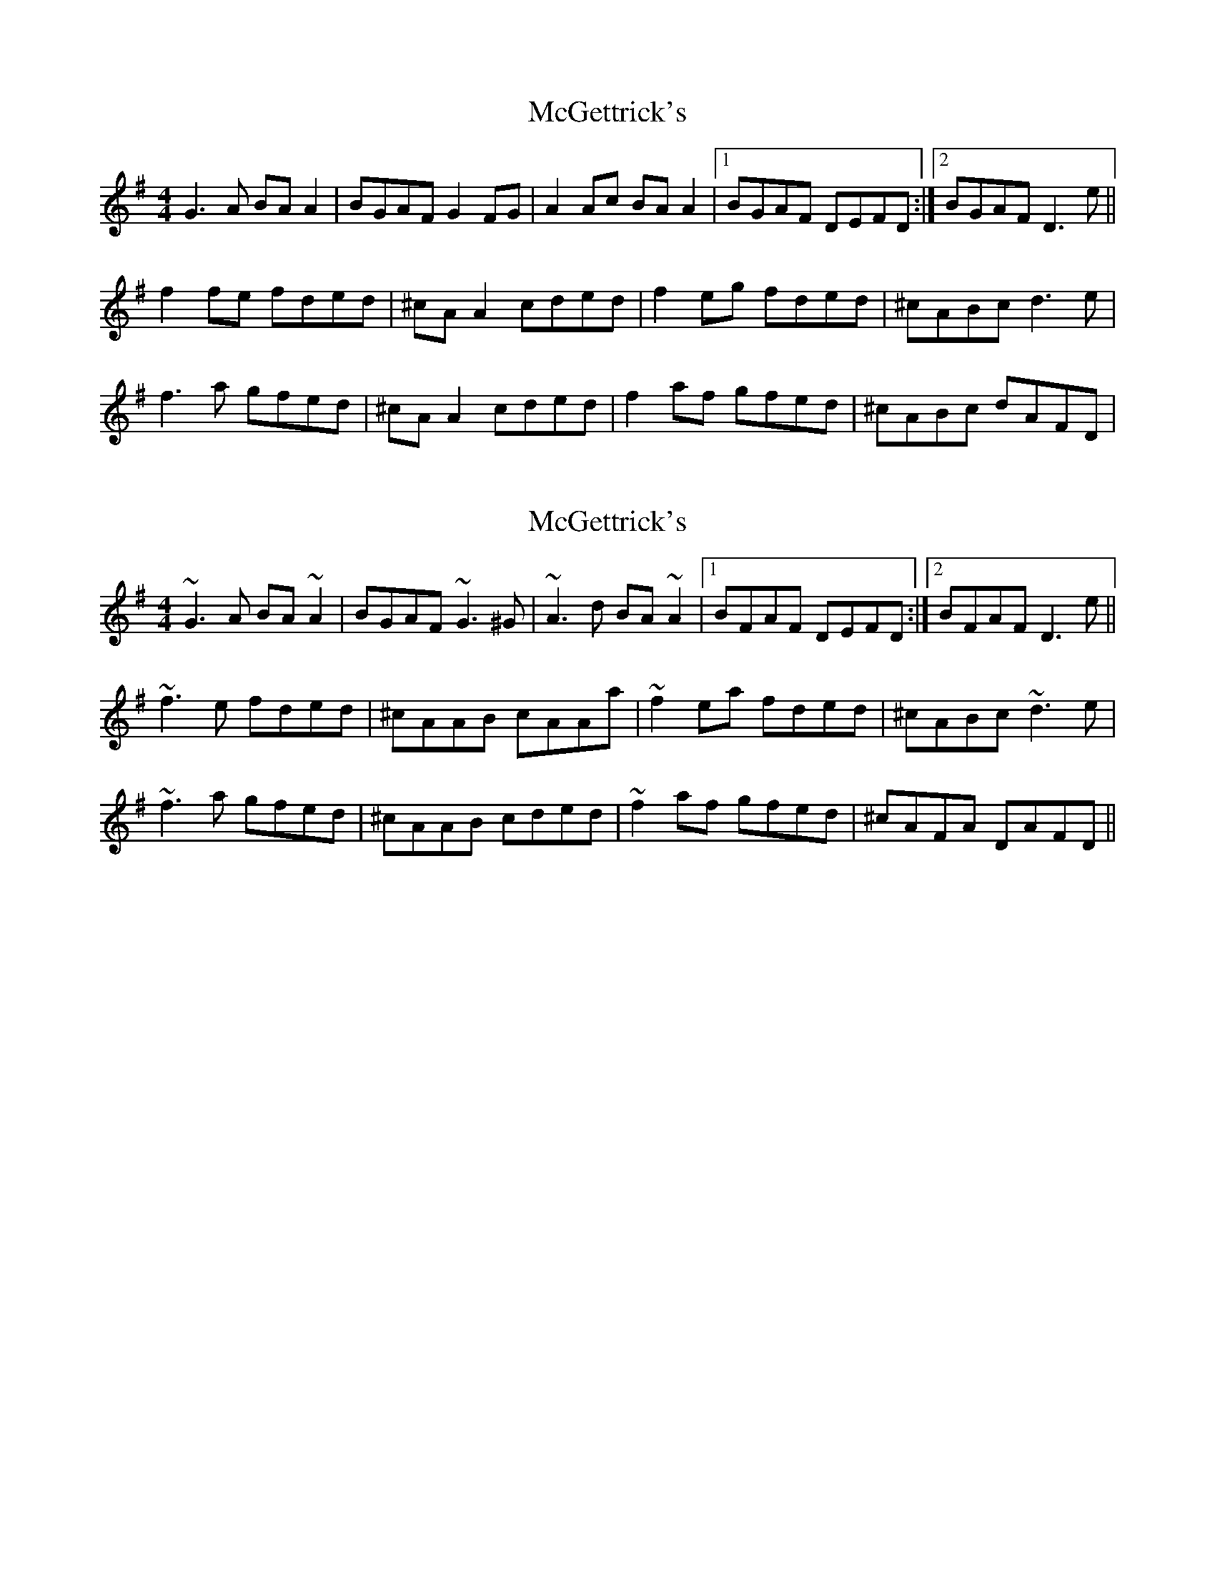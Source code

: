 X: 1
T: McGettrick's
Z: Kenny
S: https://thesession.org/tunes/6218#setting6218
R: reel
M: 4/4
L: 1/8
K: Gmaj
G3 A BA A2 | BGAF G2 FG | A2 Ac BA A2 |1 BGAF DEFD :|2 BGAF D3 e ||
f2 fe fded | ^cA A2 cded | f2 eg fded | ^cABc d3 e |
f3 a gfed | ^cA A2 cded | f2 af gfed | ^cABc dAFD |
X: 2
T: McGettrick's
Z: Dr. Dow
S: https://thesession.org/tunes/6218#setting23633
R: reel
M: 4/4
L: 1/8
K: Gmaj
~G3A BA~A2|BGAF ~G3^G|~A3d BA~A2|1 BFAF DEFD:|2 BFAF D3e||
~f3e fded|^cAAB cAAa|~f2ea fded|^cABc ~d3e|
~f3a gfed|^cAAB cded|~f2af gfed|^cAFA DAFD||
